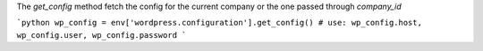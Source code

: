 The `get_config` method fetch the config for the current company or the one passed through `company_id`

```python
wp_config = env['wordpress.configuration'].get_config()
# use: wp_config.host, wp_config.user, wp_config.password
```